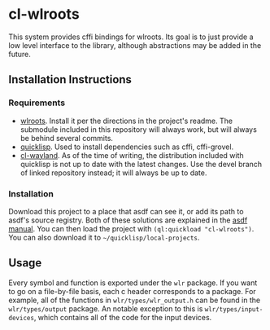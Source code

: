 * cl-wlroots
  This system provides cffi bindings for wlroots. Its goal is to just
  provide a low level interface to the library, although abstractions
  may be added in the future.

** Installation Instructions
*** Requirements
    + [[https://github.com/swaywm/wlroots][wlroots]]. Install it per the directions in the project's
      readme. The submodule included in this repository will always
      work, but will always be behind several commits.
    + [[https://www.quicklisp.org][quicklisp]]. Used to install dependencies such as cffi, cffi-grovel.
    + [[https://github.com/sdilts/cl-wayland][cl-wayland]]. As of the time of writing, the distribution included
      with quicklisp is not up to date with the latest changes. Use
      the devel branch of linked repository instead; it will always be
      up to date.
*** Installation
    Download this project to a place that asdf can see it, or add its
    path to asdf's source registry. Both of these solutions are
    explained in the [[https://common-lisp.net/project/asdf/asdf/Configuring-ASDF-to-find-your-systems.html][asdf manual]]. You can then load the project with
    ~(ql:quickload "cl-wlroots")~. You can also download it to =~/quicklisp/local-projects=.
** Usage
   Every symbol and function is exported under the ~wlr~ package. If
   you want to go on a file-by-file basis, each c header corresponds to a
   package. For example, all of the functions in
   ~wlr/types/wlr_output.h~ can be found in the ~wlr/types/output~
   package. An notable exception to this is ~wlr/types/input-devices~,
   which contains all of the code for the input devices.

